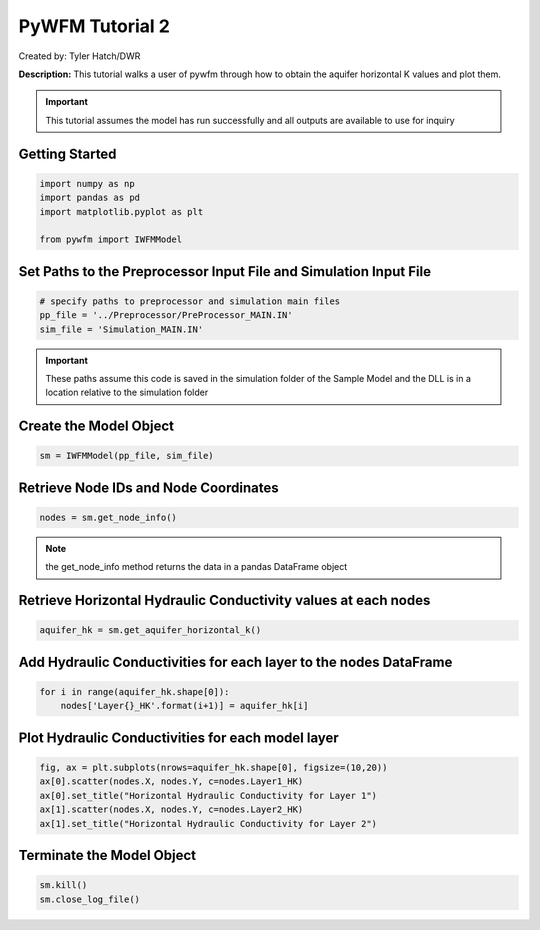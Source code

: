 ****************
PyWFM Tutorial 2
****************

Created by: Tyler Hatch/DWR

**Description:** This tutorial walks a user of pywfm through how to obtain the aquifer horizontal K values
and plot them.

.. important::
   
   This tutorial assumes the model has run successfully and all outputs are available to use for inquiry

Getting Started
===============

.. code-block:: py

   import numpy as np
   import pandas as pd
   import matplotlib.pyplot as plt
   
   from pywfm import IWFMModel
   
Set Paths to the Preprocessor Input File and Simulation Input File
=============================================================================

.. code-block:: py

   # specify paths to preprocessor and simulation main files
   pp_file = '../Preprocessor/PreProcessor_MAIN.IN'
   sim_file = 'Simulation_MAIN.IN'
   
.. important::

   These paths assume this code is saved in the simulation folder of the Sample Model and the DLL is in a location
   relative to the simulation folder
   

Create the Model Object
=======================

.. code-block:: py

   sm = IWFMModel(pp_file, sim_file)
   

Retrieve Node IDs and Node Coordinates
======================================

.. code-block:: py

   nodes = sm.get_node_info()


.. note::
   
   the get_node_info method returns the data in a pandas DataFrame object
   

Retrieve Horizontal Hydraulic Conductivity values at each nodes
===============================================================

.. code-block:: py
      
   aquifer_hk = sm.get_aquifer_horizontal_k()
   

Add Hydraulic Conductivities for each layer to the nodes DataFrame
==================================================================

.. code-block:: py

   for i in range(aquifer_hk.shape[0]):
       nodes['Layer{}_HK'.format(i+1)] = aquifer_hk[i]
	   

Plot Hydraulic Conductivities for each model layer
==================================================

.. code-block:: py

   fig, ax = plt.subplots(nrows=aquifer_hk.shape[0], figsize=(10,20))
   ax[0].scatter(nodes.X, nodes.Y, c=nodes.Layer1_HK)
   ax[0].set_title("Horizontal Hydraulic Conductivity for Layer 1")
   ax[1].scatter(nodes.X, nodes.Y, c=nodes.Layer2_HK)
   ax[1].set_title("Horizontal Hydraulic Conductivity for Layer 2")
   
.. image:: ../_static/tutorial02_hkplot.png
   :alt: plot of hydraulic conductivity at each model node and layer
   
Terminate the Model Object
==========================

.. code-block:: py

   sm.kill()
   sm.close_log_file()